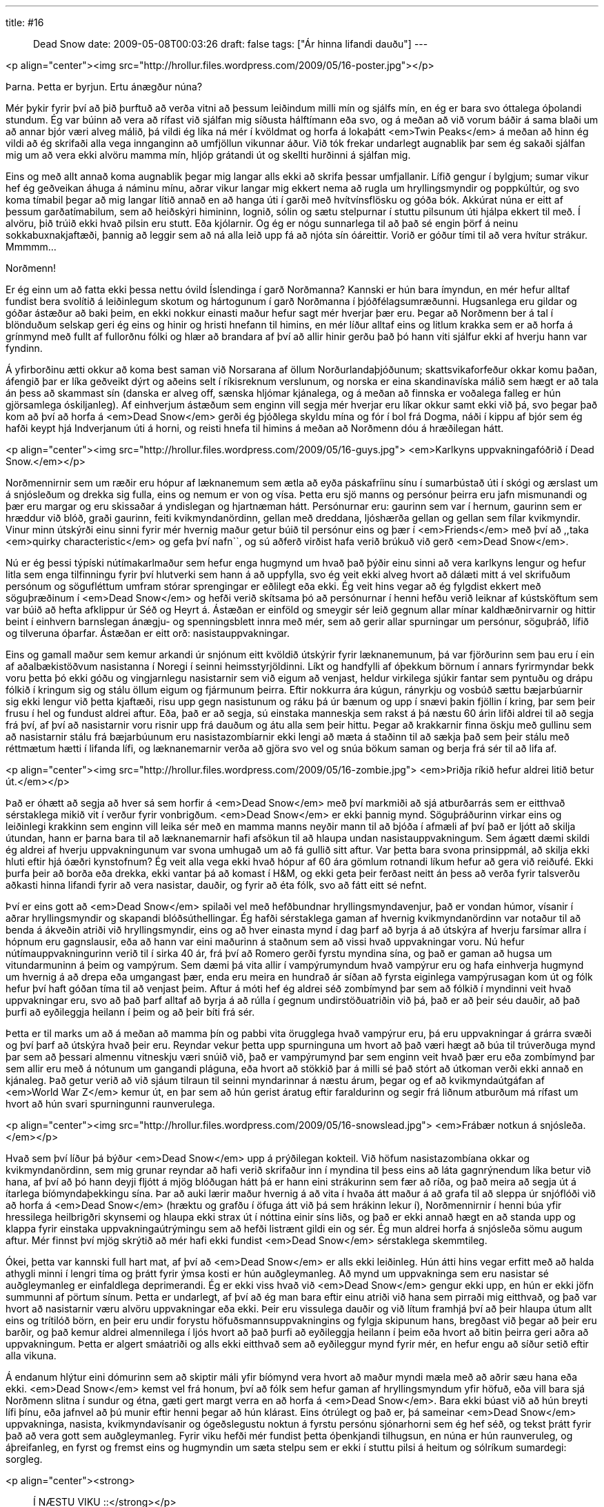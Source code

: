 ---
title: #16 :: Dead Snow
date: 2009-05-08T00:03:26
draft: false
tags: ["Ár hinna lifandi dauðu"]
---

<p align="center"><img src="http://hrollur.files.wordpress.com/2009/05/16-poster.jpg"></p>

Þarna. Þetta er byrjun. Ertu ánægður núna?

Mér þykir fyrir því að þið þurftuð að verða vitni að þessum leiðindum milli mín og sjálfs mín, en ég er bara svo óttalega óþolandi stundum. Ég var búinn að vera að rífast við sjálfan mig síðusta hálftímann eða svo, og á meðan að við vorum báðir á sama blaði um að annar bjór væri alveg málið, þá vildi ég líka ná mér í kvöldmat og horfa á lokaþátt <em>Twin Peaks</em> á meðan að hinn ég vildi að ég skrifaði alla vega innganginn að umfjöllun vikunnar áður. Við tók frekar undarlegt augnablik þar sem ég sakaði sjálfan mig um að vera ekki alvöru mamma mín, hljóp grátandi út og skellti hurðinni á sjálfan mig.

Eins og með allt annað koma augnablik þegar mig langar alls ekki að skrifa þessar umfjallanir. Lífið gengur í bylgjum; sumar vikur hef ég geðveikan áhuga á náminu mínu, aðrar vikur langar mig ekkert nema að rugla um hryllingsmyndir og poppkúltúr, og svo koma tímabil þegar að mig langar lítið annað en að hanga úti í garði með hvítvínsflösku og góða bók. Akkúrat núna er eitt af þessum garðatímabilum, sem að heiðskýri himininn, lognið, sólin og sætu stelpurnar í stuttu pilsunum úti hjálpa ekkert til með. Í alvöru, þið trúið ekki hvað pilsin eru stutt. Eða kjólarnir. Og ég er nógu sunnarlega til að það sé engin þörf á neinu sokkabuxnakjaftæði, þannig að leggir sem að ná alla leið upp fá að njóta sín óáreittir. Vorið er góður tími til að vera hvítur strákur. Mmmmm...

Norðmenn!

Er ég einn um að fatta ekki þessa nettu óvild Íslendinga í garð Norðmanna? Kannski er hún bara ímyndun, en mér hefur alltaf fundist bera svolítið á leiðinlegum skotum og hártogunum í garð Norðmanna í þjóðfélagsumræðunni. Hugsanlega eru gildar og góðar ástæður að baki þeim, en ekki nokkur einasti maður hefur sagt mér hverjar þær eru. Þegar að Norðmenn ber á tal í blönduðum selskap geri ég eins og hinir og hristi hnefann til himins, en mér líður alltaf eins og litlum krakka sem er að horfa á grínmynd með fullt af fullorðnu fólki og hlær að brandara af því að allir hinir gerðu það þó hann viti sjálfur ekki af hverju hann var fyndinn.

Á yfirborðinu ætti okkur að koma best saman við Norsarana af öllum Norðurlandaþjóðunum; skattsvikaforfeður okkar komu þaðan, áfengið þar er líka geðveikt dýrt og aðeins selt í ríkisreknum verslunum, og norska er eina skandinavíska málið sem hægt er að tala án þess að skammast sín (danska er alveg off, sænska hljómar kjánalega, og á meðan að finnska er voðalega falleg er hún gjörsamlega óskiljanleg). Af einhverjum ástæðum sem enginn vill segja mér hverjar eru líkar okkur samt ekki við þá, svo þegar það kom að því að horfa á <em>Dead Snow</em> gerði ég þjóðlega skyldu mína og fór í bol frá Dogma, náði í kippu af bjór sem ég hafði keypt hjá Indverjanum úti á horni, og reisti hnefa til himins á meðan að Norðmenn dóu á hræðilegan hátt.

<p align="center"><img src="http://hrollur.files.wordpress.com/2009/05/16-guys.jpg">
<em>Karlkyns uppvakningafóðrið í Dead Snow.</em></p>

Norðmennirnir sem um ræðir eru hópur af læknanemum sem ætla að eyða páskafríinu sínu í sumarbústað úti í skógi og ærslast um á snjósleðum og drekka sig fulla, eins og nemum er von og vísa. Þetta eru sjö manns og persónur þeirra eru jafn mismunandi og þær eru margar og eru skissaðar á yndislegan og hjartnæman hátt. Persónurnar eru: gaurinn sem var í hernum, gaurinn sem er hræddur við blóð, graði gaurinn, feiti kvikmyndanördinn, gellan með dreddana, ljóshærða gellan og gellan sem fílar kvikmyndir. Vinur minn útskýrði einu sinni fyrir mér hvernig maður getur búið til persónur eins og þær í <em>Friends</em> með því að ,,taka <em>quirky characteristic</em> og gefa því nafn``, og sú aðferð virðist hafa verið brúkuð við gerð <em>Dead Snow</em>.

Nú er ég þessi týpíski nútímakarlmaður sem hefur enga hugmynd um hvað það þýðir einu sinni að vera karlkyns lengur og hefur litla sem enga tilfinningu fyrir því hlutverki sem hann á að uppfylla, svo ég veit ekki alveg hvort að dálæti mitt á vel skrifuðum persónum og sögufléttum umfram stórar sprengingar er eðlilegt eða ekki. Ég veit hins vegar að ég fylgdist ekkert með söguþræðinum í <em>Dead Snow</em> og hefði verið skítsama þó að persónurnar í henni hefðu verið leiknar af kústsköftum sem var búið að hefta afklippur úr Séð og Heyrt á. Ástæðan er einföld og smeygir sér leið gegnum allar mínar kaldhæðnirvarnir og hittir beint í einhvern barnslegan ánægju- og spenningsblett innra með mér, sem að gerir allar spurningar um persónur, söguþráð, lífið og tilveruna óþarfar. Ástæðan er eitt orð: nasistauppvakningar.

Eins og gamall maður sem kemur arkandi úr snjónum eitt kvöldið útskýrir fyrir læknanemunum, þá var fjörðurinn sem þau eru í ein af aðalbækistöðvum nasistanna í Noregi í seinni heimsstyrjöldinni. Líkt og handfylli af óþekkum börnum í annars fyrirmyndar bekk voru þetta þó ekki góðu og vingjarnlegu nasistarnir sem við eigum að venjast, heldur virkilega sjúkir fantar sem pyntuðu og drápu fólkið í kringum sig og stálu öllum eigum og fjármunum þeirra. Eftir nokkurra ára kúgun, rányrkju og vosbúð sættu bæjarbúarnir sig ekki lengur við þetta kjaftæði, risu upp gegn nasistunum og ráku þá úr bænum og upp í snævi þakin fjöllin í kring, þar sem þeir frusu í hel og fundust aldrei aftur. Eða, það er að segja, sú einstaka manneskja sem rakst á þá næstu 60 árin lifði aldrei til að segja frá því, af því að nasistarnir voru risnir upp frá dauðum og átu alla sem þeir hittu. Þegar að krakkarnir finna öskju með gullinu sem að nasistarnir stálu frá bæjarbúunum eru nasistazombíarnir ekki lengi að mæta á staðinn til að sækja það sem þeir stálu með réttmætum hætti í lifanda lífi, og læknanemarnir verða að gjöra svo vel og snúa bökum saman og berja frá sér til að lifa af.

<p align="center"><img src="http://hrollur.files.wordpress.com/2009/05/16-zombie.jpg">
<em>Þriðja ríkið hefur aldrei litið betur út.</em></p>

Það er óhætt að segja að hver sá sem horfir á <em>Dead Snow</em> með því markmiði að sjá atburðarrás sem er eitthvað sérstaklega mikið vit í verður fyrir vonbrigðum. <em>Dead Snow</em> er ekki þannig mynd. Söguþráðurinn virkar eins og leiðinlegi krakkinn sem enginn vill leika sér með en mamma manns neyðir mann til að bjóða í afmæli af því það er ljótt að skilja útundan, hann er þarna bara til að læknanemarnir hafi afsökun til að hlaupa undan nasistauppvakningum. Sem ágætt dæmi skildi ég aldrei af hverju uppvakningunum var svona umhugað um að fá gullið sitt aftur. Var þetta bara svona prinsippmál, að skilja ekki hluti eftir hjá óæðri kynstofnum? Ég veit alla vega ekki hvað hópur af 60 ára gömlum rotnandi líkum hefur að gera við reiðufé. Ekki þurfa þeir að borða eða drekka, ekki vantar þá að komast í H&amp;M, og ekki geta þeir ferðast neitt án þess að verða fyrir talsverðu aðkasti hinna lifandi fyrir að vera nasistar, dauðir, og fyrir að éta fólk, svo að fátt eitt sé nefnt.

Því er eins gott að <em>Dead Snow</em> spilaði vel með hefðbundnar hryllingsmyndavenjur, það er vondan húmor, vísanir í aðrar hryllingsmyndir og skapandi blóðsúthellingar. Ég hafði sérstaklega gaman af hvernig kvikmyndanördinn var notaður til að benda á ákveðin atriði við hryllingsmyndir, eins og að hver einasta mynd í dag þarf að byrja á að útskýra af hverju farsímar allra í hópnum eru gagnslausir, eða að hann var eini maðurinn á staðnum sem að vissi hvað uppvakningar voru. Nú hefur nútímauppvakningurinn verið til í sirka 40 ár, frá því að Romero gerði fyrstu myndina sína, og það er gaman að hugsa um vitundarmuninn á þeim og vampýrum. Sem dæmi þá vita allir í vampýrumyndum hvað vampýrur eru og hafa einhverja hugmynd um hvernig á að drepa eða umgangast þær, enda eru meira en hundrað ár síðan að fyrsta eiginlega vampýrusagan kom út og fólk hefur því haft góðan tíma til að venjast þeim. Aftur á móti hef ég aldrei séð zombímynd þar sem að fólkið í myndinni veit hvað uppvakningar eru, svo að það þarf alltaf að byrja á að rúlla í gegnum undirstöðuatriðin við þá, það er að þeir séu dauðir, að það þurfi að eyðileggja heilann í þeim og að þeir bíti frá sér. 

Þetta er til marks um að á meðan að mamma þín og pabbi vita örugglega hvað vampýrur eru, þá eru uppvakningar á grárra svæði og því þarf að útskýra hvað þeir eru. Reyndar vekur þetta upp spurninguna um hvort að það væri hægt að búa til trúverðuga mynd þar sem að þessari almennu vitneskju væri snúið við, það er vampýrumynd þar sem enginn veit hvað þær eru eða zombímynd þar sem allir eru með á nótunum um gangandi pláguna, eða hvort að stökkið þar á milli sé það stórt að útkoman verði ekki annað en kjánaleg. Það getur verið að við sjáum tilraun til seinni myndarinnar á næstu árum, þegar og ef að kvikmyndaútgáfan af <em>World War Z</em> kemur út, en þar sem að hún gerist áratug eftir faraldurinn og segir frá liðnum atburðum má rífast um hvort að hún svari spurningunni raunverulega.

<p align="center"><img src="http://hrollur.files.wordpress.com/2009/05/16-snowslead.jpg">
<em>Frábær notkun á snjósleða.</em></p>

Hvað sem því líður þá býður <em>Dead Snow</em> upp á prýðilegan kokteil. Við höfum nasistazombíana okkar og kvikmyndanördinn, sem mig grunar reyndar að hafi verið skrifaður inn í myndina til þess eins að láta gagnrýnendum líka betur við hana, af því að þó hann deyji fljótt á mjög blóðugan hátt þá er hann eini strákurinn sem fær að ríða, og það meira að segja út á ítarlega bíómyndaþekkingu sína. Þar að auki lærir maður hvernig á að vita í hvaða átt maður á að grafa til að sleppa úr snjóflóði við að horfa á <em>Dead Snow</em> (hræktu og grafðu í öfuga átt við þá sem hrákinn lekur í), Norðmennirnir í henni búa yfir hressilega heilbrigðri skynsemi og hlaupa ekki strax út í nóttina einir síns liðs, og það er ekki annað hægt en að standa upp og klappa fyrir einstaka uppvakningaútrýmingu sem að hefði listrænt gildi ein og sér. Ég mun aldrei horfa á snjósleða sömu augum aftur. Mér finnst því mjög skrýtið að mér hafi ekki fundist <em>Dead Snow</em> sérstaklega skemmtileg.

Ókei, þetta var kannski full hart mat, af því að <em>Dead Snow</em> er alls ekki leiðinleg. Hún átti hins vegar erfitt með að halda athygli minni í lengri tíma og þrátt fyrir ýmsa kosti er hún auðgleymanleg. Að mynd um uppvakninga sem eru nasistar sé auðgleymanleg er einfaldlega deprimerandi. Ég er ekki viss hvað við <em>Dead Snow</em> gengur ekki upp, en hún er ekki jöfn summunni af pörtum sínum. Þetta er undarlegt, af því að ég man bara eftir einu atriði við hana sem pirraði mig eitthvað, og það var hvort að nasistarnir væru alvöru uppvakningar eða ekki. Þeir eru vissulega dauðir og við lítum framhjá því að þeir hlaupa útum allt eins og trítilóð börn, en þeir eru undir forystu höfuðsmannsuppvakningins og fylgja skipunum hans, bregðast við þegar að þeir eru barðir, og það kemur aldrei almennilega í ljós hvort að það þurfi að eyðileggja heilann í þeim eða hvort að bitin þeirra geri aðra að uppvakningum. Þetta er algert smáatriði og alls ekki eitthvað sem að eyðileggur mynd fyrir mér, en hefur engu að síður setið eftir alla vikuna.

Á endanum hlýtur eini dómurinn sem að skiptir máli yfir bíómynd vera hvort að maður myndi mæla með að aðrir sæu hana eða ekki. <em>Dead Snow</em> kemst vel frá honum, því að fólk sem hefur gaman af hryllingsmyndum yfir höfuð, eða vill bara sjá Norðmenn slitna í sundur og étna, gæti gert margt verra en að horfa á <em>Dead Snow</em>. Bara ekki búast við að hún breyti lífi þínu, eða jafnvel að þú munir eftir henni þegar að hún klárast. Eins ótrúlegt og það er, þá sameinar <em>Dead Snow</em> uppvakninga, nasista, kvikmyndavísanir og ógeðslegustu noktun á fyrstu persónu sjónarhorni sem ég hef séð, og tekst þrátt fyrir það að vera gott sem auðgleymanleg. Fyrir viku hefði mér fundist þetta óþenkjandi tilhugsun, en núna er hún raunveruleg, og áþreifanleg, en fyrst og fremst eins og hugmyndin um sæta stelpu sem er ekki í stuttu pilsi á heitum og sólríkum sumardegi: sorgleg.

<p align="center"><strong>:: Í NÆSTU VIKU ::</strong></p>

Börnin sýna að þeim er ekki treystandi í <a href="http://en.wikipedia.org/wiki/The_Children_(2008_film)"><em>The Children</em></a>.

<p align="center">[youtube=http://www.youtube.com/watch?v=QOrcIyvW5Rk&amp;hl=fr&amp;fs=1]</p>